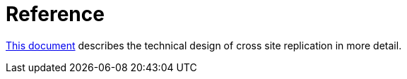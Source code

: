 ifdef::context[:parent-context: {context}]
[id="x_{context}"]
= Reference
:context: x

link:https://community.jboss.org/wiki/DesignForCrossSiteReplication[This document] describes the technical design of cross site replication in more detail.


ifdef::parent-context[:context: {parent-context}]
ifndef::parent-context[:!context:]